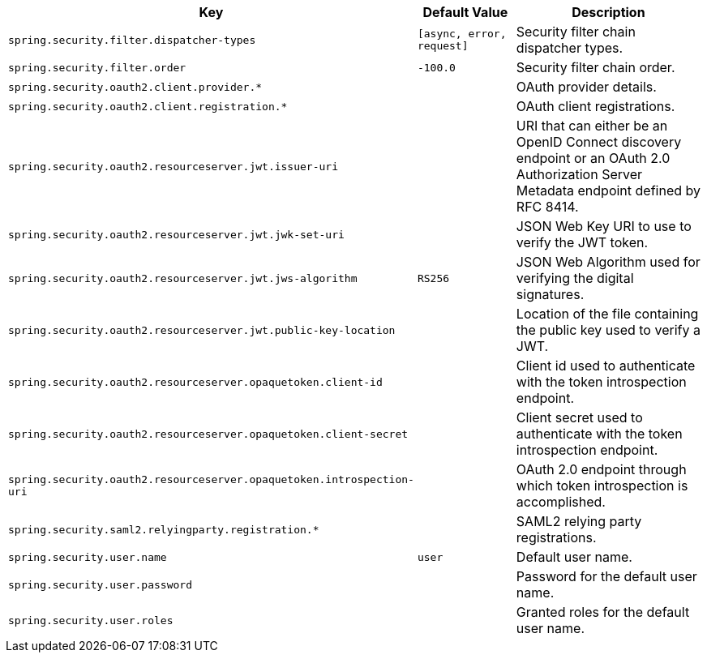 [cols="1,1,2", options="header"]
|===
|Key|Default Value|Description

|`+spring.security.filter.dispatcher-types+`
|`+[async, error, request]+`
|+++Security filter chain dispatcher types.+++

|`+spring.security.filter.order+`
|`+-100.0+`
|+++Security filter chain order.+++

|`+spring.security.oauth2.client.provider.*+`
|
|+++OAuth provider details.+++

|`+spring.security.oauth2.client.registration.*+`
|
|+++OAuth client registrations.+++

|`+spring.security.oauth2.resourceserver.jwt.issuer-uri+`
|
|+++URI that can either be an OpenID Connect discovery endpoint or an OAuth 2.0 Authorization Server Metadata endpoint defined by RFC 8414.+++

|`+spring.security.oauth2.resourceserver.jwt.jwk-set-uri+`
|
|+++JSON Web Key URI to use to verify the JWT token.+++

|`+spring.security.oauth2.resourceserver.jwt.jws-algorithm+`
|`+RS256+`
|+++JSON Web Algorithm used for verifying the digital signatures.+++

|`+spring.security.oauth2.resourceserver.jwt.public-key-location+`
|
|+++Location of the file containing the public key used to verify a JWT.+++

|`+spring.security.oauth2.resourceserver.opaquetoken.client-id+`
|
|+++Client id used to authenticate with the token introspection endpoint.+++

|`+spring.security.oauth2.resourceserver.opaquetoken.client-secret+`
|
|+++Client secret used to authenticate with the token introspection endpoint.+++

|`+spring.security.oauth2.resourceserver.opaquetoken.introspection-uri+`
|
|+++OAuth 2.0 endpoint through which token introspection is accomplished.+++

|`+spring.security.saml2.relyingparty.registration.*+`
|
|+++SAML2 relying party registrations.+++

|`+spring.security.user.name+`
|`+user+`
|+++Default user name.+++

|`+spring.security.user.password+`
|
|+++Password for the default user name.+++

|`+spring.security.user.roles+`
|
|+++Granted roles for the default user name.+++

|===
